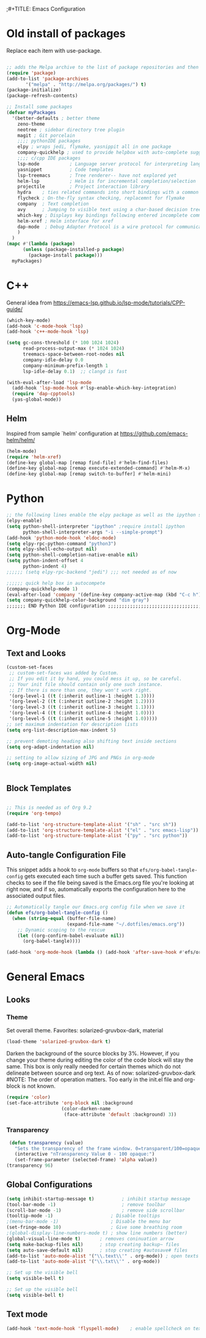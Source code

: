 ;#+TITLE: Emacs Configuration
#+PROPERTY: header-args:emacs-lisp :tangle .emacs.d/init.el


* Old install of packages
Replace each item with use-package.
#+begin_src emacs-lisp  :tangle no

  ;; adds the Melpa archive to the list of package repositories and then gives permission to Emacs to use these packages.
  (require 'package)
  (add-to-list 'package-archives
	     '("melpa" . "http://melpa.org/packages/") t)
  (package-initialize)
  (package-refresh-contents)
#+end_src


#+begin_src emacs-lisp
  ;; Install some packages
  (defvar myPackages
    '(better-defaults ; better theme
      zeno-theme
      neotree ; sidebar directory tree plugin
      magit ; Git porcelain
      ;;;; pythonIDE packages
      elpy ; wraps jedi, flymake, yasnippit all in one package
      company-quickhelp ; used to provide helpbox with auto-complete suggestion's help
      ;;;; c/cpp IDE packages
      lsp-mode           ; Language server protocol for interpreting languages 
      yasnippet          ; Code templates
      lsp-treemacs       ; Tree renderer-- have not explored yet
      helm-lsp           ; Helm is for incremental completion/selection
      projectile         ; Project interaction library
      hydra    ; ties related commands into short bindings with a common prefix
      flycheck ; On-the-fly syntax checking, replacemnt for flymake
      company  ; Text completion
      avy      ; Jumping to visible text using a char-based decision tree
      which-key ; Displays key bindings following entered incomplete command
      helm-xref ; Helm interface for xref
      dap-mode  ; Debug Adapter Protocol is a wire protocol for communication between client and Debug Server
      )
    )
  (mapc #'(lambda (package)
	    (unless (package-installed-p package)
	      (package-install package)))
	myPackages)

#+end_src


* C++
General idea from https://emacs-lsp.github.io/lsp-mode/tutorials/CPP-guide/

#+begin_src emacs-lisp
(which-key-mode)
(add-hook 'c-mode-hook 'lsp)
(add-hook 'c++-mode-hook 'lsp)

(setq gc-cons-threshold (* 100 1024 1024)
      read-process-output-max (* 1024 1024)
      treemacs-space-between-root-nodes nil
      company-idle-delay 0.0
      company-minimum-prefix-length 1
      lsp-idle-delay 0.1)  ;; clangd is fast

(with-eval-after-load 'lsp-mode
  (add-hook 'lsp-mode-hook #'lsp-enable-which-key-integration)
  (require 'dap-cpptools)
  (yas-global-mode))

#+end_src
** Helm
Inspired from sample `helm' configuration at https://github.com/emacs-helm/helm/
#+begin_src emacs-lisp
  (helm-mode)
  (require 'helm-xref)
  (define-key global-map [remap find-file] #'helm-find-files)
  (define-key global-map [remap execute-extended-command] #'helm-M-x)
  (define-key global-map [remap switch-to-buffer] #'helm-mini)
#+end_src


* Python

#+begin_src emacs-lisp
;; the following lines enable the elpy package as well as the ipython shell
(elpy-enable)
(setq python-shell-interpreter "ipython" ;require install ipython
      python-shell-interpreter-args "-i --simple-prompt")
(add-hook 'python-mode-hook 'eldoc-mode)
(setq elpy-rpc-python-command "python3")
(setq elpy-shell-echo-output nil)
(setq python-shell-completion-native-enable nil)
(setq python-indent-offset 4
      python-indent 4)
;;;;;; (setq elpy-rpc-backend "jedi") ;;; not needed as of now
 
;;;;;; quick help box in autocompete
(company-quickhelp-mode 1)
(eval-after-load 'company '(define-key company-active-map (kbd "C-c h") #'company-quickhelp-manual-begin)) 
(setq company-quickhelp-color-background "dim gray")
;;;;;;; END Python IDE configuration ;;;;;;;;;;;;;;;;;;;;;;;;;;;;;;;;;;;;;;;;

#+end_src


* Org-Mode
** Text and Looks
#+begin_src emacs-lisp
(custom-set-faces
 ;; custom-set-faces was added by Custom.
 ;; If you edit it by hand, you could mess it up, so be careful.
 ;; Your init file should contain only one such instance.
 ;; If there is more than one, they won't work right.
 '(org-level-1 ((t (:inherit outline-1 :height 1.3))))
 '(org-level-2 ((t (:inherit outline-2 :height 1.2))))
 '(org-level-3 ((t (:inherit outline-3 :height 1.1))))
 '(org-level-4 ((t (:inherit outline-4 :height 1.0))))
 '(org-level-5 ((t (:inherit outline-5 :height 1.0)))))
;; set maximum indentation for description lists
(setq org-list-description-max-indent 5)

;; prevent demoting heading also shifting text inside sections
(setq org-adapt-indentation nil)

;; setting to allow sizing of JPG and PNGs in org-mode
(setq org-image-actual-width nil)


#+end_src

** Block Templates
#+begin_src emacs-lisp

  ;; This is needed as of Org 9.2
  (require 'org-tempo)

  (add-to-list 'org-structure-template-alist '("sh" . "src sh"))
  (add-to-list 'org-structure-template-alist '("el" . "src emacs-lisp"))
  (add-to-list 'org-structure-template-alist '("py" . "src python"))

#+end_src

** Auto-tangle Configuration File
This snippet adds a hook to =org-mode= buffers so that =efs/org-babel-tangle-config= gets executed each time such a buffer gets saved.  This function checks to see if the file being saved is the Emacs.org file you're looking at right now, and if so, automatically exports the configuration here to the associated output files.

#+begin_src emacs-lisp
  ;; Automatically tangle our Emacs.org config file when we save it
  (defun efs/org-babel-tangle-config ()
    (when (string-equal (buffer-file-name)
                        (expand-file-name "~/.dotfiles/emacs.org"))
      ;; Dynamic scoping to the rescue
      (let ((org-confirm-babel-evaluate nil))
        (org-babel-tangle))))

  (add-hook 'org-mode-hook (lambda () (add-hook 'after-save-hook #'efs/org-babel-tangle-config)))

#+end_src


#  LocalWords:  solarized gruvbox


* General Emacs
** Looks
*** Theme
Set overall theme. Favorites: solarized-gruvbox-dark, material
#+begin_src emacs-lisp
  (load-theme 'solarized-gruvbox-dark t)
#+end_src

Darken the background of the source blocks by 3%. However, if you change your theme during editing the color of the code block will stay the same.
This box is only really needed for certain themes which do not delineate between source and org text. As of now: solarized-gruvbox-dark
#NOTE: The order of operation matters. Too early in the init.el file and org-block is not known. 
#+begin_src emacs-lisp  
(require 'color)
(set-face-attribute 'org-block nil :background
                    (color-darken-name
                     (face-attribute 'default :background) 3))
#+end_src

#+RESULTS:

*** Transparency
#+begin_src emacs-lisp
 (defun transparency (value)
   "Sets the transparency of the frame window. 0=transparent/100=opaque"
   (interactive "nTransparency Value 0 - 100 opaque:")
   (set-frame-parameter (selected-frame) 'alpha value))
(transparency 96)
#+end_src

#+RESULTS:

** Global Configurations

#+begin_src emacs-lisp
  (setq inhibit-startup-message t)          ; inhibit startup message
  (tool-bar-mode -1)                        ; remove toolbar
  (scroll-bar-mode -1)                      ; remove side scrollbar
  (tooltip-mode -1)                     ; Disable tooltips
  ;(menu-bar-mode -1)                   ; Disable the menu bar
  (set-fringe-mode 10)                  ; Give some breathing room
  ;(global-display-line-numbers-mode t) ; show line numbers (better)
  (global-visual-line-mode t)       ; removes coninuation arrow
  (setq make-backup-files nil)      ; stop creating backup~ files
  (setq auto-save-default nil)      ; stop creating #autosave# files
  (add-to-list 'auto-mode-alist '("\\.text\\'" . org-mode)) ; open texts in org-mode
  (add-to-list 'auto-mode-alist '("\\.txt\\'" . org-mode))

  ;; Set up the visible bell
  (setq visible-bell t)

  ;; Set up the visible bell
  (setq visible-bell t)
#+end_src

** Text mode

#+begin_src emacs-lisp
(add-hook 'text-mode-hook 'flyspell-mode)    ; enable spellcheck on text mode
#+end_src
